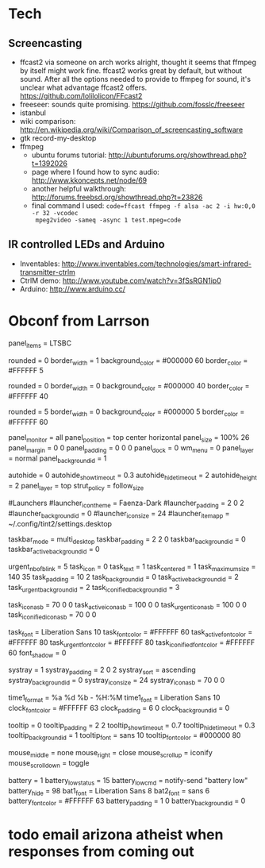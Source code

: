 

* Tech
** Screencasting
- ffcast2 via someone on arch works alright, thought it seems that ffmpeg by itself might
  work fine. ffcast2 works great by default, but without sound. After all the options
  needed to provide to ffmpeg for sound, it's unclear what advantage ffcast2
  offers. https://github.com/lolilolicon/FFcast2
- freeseer: sounds quite promising. https://github.com/fosslc/freeseer
- istanbul
- wiki comparison: http://en.wikipedia.org/wiki/Comparison_of_screencasting_software
- gtk record-my-desktop
- ffmpeg
  - ubuntu forums tutorial: http://ubuntuforums.org/showthread.php?t=1392026
  - page where I found how to sync audio: http://www.kkoncepts.net/node/69
  - another helpful walkthrough: http://forums.freebsd.org/showthread.php?t=23826
  - final command I used: =code=ffcast ffmpeg -f alsa -ac 2 -i hw:0,0 -r 32 -vcodec
    mpeg2video -sameq -async 1 test.mpeg=code=  

** IR controlled LEDs and Arduino
- Inventables: http://www.inventables.com/technologies/smart-infrared-transmitter-ctrlm
- CtrlM demo: http://www.youtube.com/watch?v=3fSsRGN1ip0
- Arduino: http://www.arduino.cc/
  
* Obconf from Larrson
# Tint2 config file
# For information on manually configuring tint2 see http://code.google.com/p/tint2/wiki/Configure
# To use this as default tint2 config: save as $HOME/.config/tint2/tint2rc

panel_items = LTSBC

# Background definitions
# ID 1
rounded = 0
border_width = 1
background_color = #000000 60
border_color = #FFFFFF 5

# ID 2
rounded = 0
border_width = 0
background_color = #000000 40
border_color = #FFFFFF 40

# ID 3
rounded = 5
border_width = 0
background_color = #000000 5
border_color = #FFFFFF 60

# Panel
panel_monitor = all
panel_position = top center horizontal
panel_size = 100% 26
panel_margin = 0 0
panel_padding = 0 0 0
panel_dock = 0
wm_menu = 0
panel_layer = normal
panel_background_id = 1

# Panel Autohide
autohide = 0
autohide_show_timeout = 0.3
autohide_hide_timeout = 2
autohide_height = 2
panel_layer = top
strut_policy = follow_size

#Launchers
#launcher_icon_theme = Faenza-Dark
#launcher_padding = 2 0 2
#launcher_background_id = 0
#launcher_icon_size = 24
#launcher_item_app = ~/.config/tint2/settings.desktop

# Taskbar
taskbar_mode = multi_desktop
taskbar_padding = 2 2 0
taskbar_background_id = 0
taskbar_active_background_id = 0

# Tasks
urgent_nb_of_blink = 5
task_icon = 0
task_text = 1
task_centered = 1
task_maximum_size = 140 35
task_padding = 10 2
task_background_id = 0
task_active_background_id = 2
task_urgent_background_id = 2
task_iconified_background_id = 3

# Task Icons
task_icon_asb = 70 0 0
task_active_icon_asb = 100 0 0
task_urgent_icon_asb = 100 0 0
task_iconified_icon_asb = 70 0 0

# Fonts
task_font = Liberation Sans 10
task_font_color = #FFFFFF 60
task_active_font_color = #FFFFFF 80
task_urgent_font_color = #FFFFFF 80
task_iconified_font_color = #FFFFFF 60
font_shadow = 0

# System Tray
systray = 1
systray_padding = 2 0 2
systray_sort = ascending
systray_background_id = 0
systray_icon_size = 24
systray_icon_asb = 70 0 0

# Clock
time1_format = %a %d %b - %H:%M
time1_font = Liberation Sans 10
clock_font_color = #FFFFFF 63
clock_padding = 6 0
clock_background_id = 0

# Tooltips
tooltip = 0
tooltip_padding = 2 2
tooltip_show_timeout = 0.7
tooltip_hide_timeout = 0.3
tooltip_background_id = 1
tooltip_font = sans 10
tooltip_font_color = #000000 80

# Mouse
mouse_middle = none
mouse_right = close
mouse_scroll_up = iconify
mouse_scroll_down = toggle

# Battery
battery = 1
battery_low_status = 15
battery_low_cmd = notify-send "battery low"
battery_hide = 98
bat1_font = Liberation Sans 8
bat2_font = sans 6
battery_font_color = #FFFFFF 63
battery_padding = 1 0
battery_background_id = 0

# End of config

* todo email arizona atheist when responses from coming out
